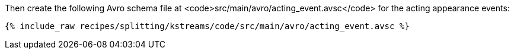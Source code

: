 Then create the following Avro schema file at <code>src/main/avro/acting_event.avsc</code> for the acting appearance events:

+++++
<pre class="snippet"><code class="avro">{% include_raw recipes/splitting/kstreams/code/src/main/avro/acting_event.avsc %}</code></pre>
+++++
